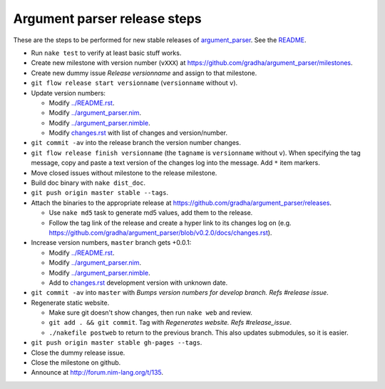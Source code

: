=============================
Argument parser release steps
=============================

These are the steps to be performed for new stable releases of `argument_parser
<https://github.com/gradha/argument_parser>`_. See the `README
<../README.rst>`_.

* Run ``nake test`` to verify at least basic stuff works.
* Create new milestone with version number (``vXXX``) at
  https://github.com/gradha/argument_parser/milestones.
* Create new dummy issue `Release versionname` and assign to that milestone.
* ``git flow release start versionname`` (``versionname`` without ``v``).
* Update version numbers:

  * Modify `../README.rst <../README.rst>`_.
  * Modify `../argument_parser.nim <../argument_parser.nim>`_.
  * Modify `../argument_parser.nimble <../argument_parser.nimble>`_.
  * Modify `changes.rst <changes.rst>`_ with list of changes and
    version/number.

* ``git commit -av`` into the release branch the version number changes.
* ``git flow release finish versionname`` (the ``tagname`` is ``versionname``
  without ``v``). When specifying the tag message, copy and paste a text
  version of the changes log into the message. Add ``*`` item markers.
* Move closed issues without milestone to the release milestone.
* Build doc binary with ``nake dist_doc``.
* ``git push origin master stable --tags``.
* Attach the binaries to the appropriate release at
  `https://github.com/gradha/argument_parser/releases
  <https://github.com/gradha/argument_parser/releases>`_.

  * Use ``nake md5`` task to generate md5 values, add them to the release.
  * Follow the tag link of the release and create a hyper link to its changes
    log on (e.g.
    `https://github.com/gradha/argument_parser/blob/v0.2.0/docs/changes.rst
    <https://github.com/gradha/argument_parser/blob/v0.2.0/docs/changes.rst>`_).

* Increase version numbers, ``master`` branch gets +0.0.1:

  * Modify `../README.rst <../README.rst>`_.
  * Modify `../argument_parser.nim <../argument_parser.nim>`_.
  * Modify `../argument_parser.nimble <../argument_parser.nimble>`_.
  * Add to `changes.rst <changes.rst>`_ development version with unknown date.

* ``git commit -av`` into ``master`` with `Bumps version numbers for develop
  branch. Refs #release issue`.
* Regenerate static website.

  * Make sure git doesn't show changes, then run ``nake web`` and review.
  * ``git add . && git commit``. Tag with `Regenerates website. Refs
    #release_issue`.
  * ``./nakefile postweb`` to return to the previous branch. This also updates
    submodules, so it is easier.

* ``git push origin master stable gh-pages --tags``.
* Close the dummy release issue.
* Close the milestone on github.
* Announce at `http://forum.nim-lang.org/t/135
  <http://forum.nim-lang.org/t/135>`_.
